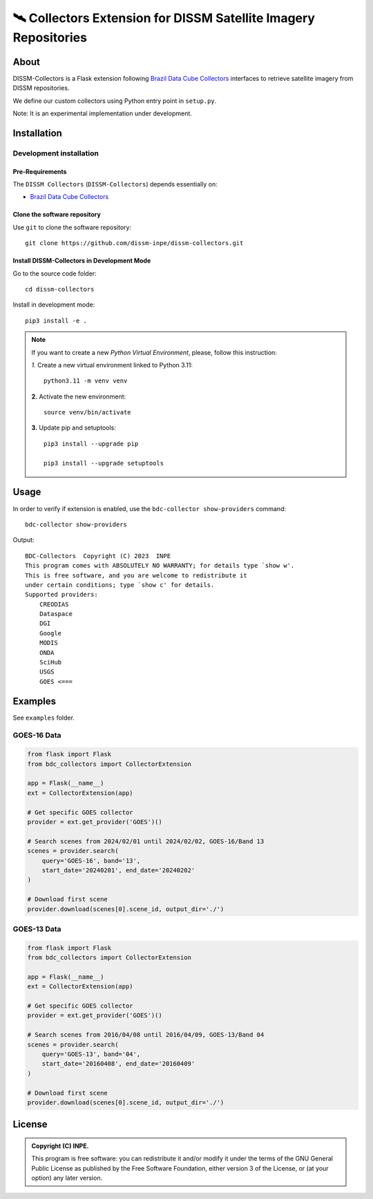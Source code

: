 =================================================================
🛰️ Collectors Extension for DISSM Satellite Imagery Repositories
=================================================================

About
=====

DISSM-Collectors is a Flask extension following `Brazil Data Cube Collectors <https://github.com/brazil-data-cube/bdc-collectors>`_ interfaces to retrieve satellite imagery from DISSM repositories.

We define our custom collectors using Python entry point in ``setup.py``.

Note: It is an experimental implementation under development.

Installation
============

Development installation
------------------------

Pre-Requirements
++++++++++++++++

The ``DISSM Collectors`` (``DISSM-Collectors``) depends essentially on:

- `Brazil Data Cube Collectors <https://github.com/brazil-data-cube/bdc-collectors>`_

Clone the software repository
+++++++++++++++++++++++++++++

Use ``git`` to clone the software repository::

    git clone https://github.com/dissm-inpe/dissm-collectors.git

Install DISSM-Collectors in Development Mode
++++++++++++++++++++++++++++++++++++++++++

Go to the source code folder::

    cd dissm-collectors

Install in development mode::

    pip3 install -e .

.. note::

    If you want to create a new *Python Virtual Environment*, please, follow this instruction:

    *1.* Create a new virtual environment linked to Python 3.11::

        python3.11 -m venv venv

    **2.** Activate the new environment::

        source venv/bin/activate

    **3.** Update pip and setuptools::

        pip3 install --upgrade pip

        pip3 install --upgrade setuptools

Usage
=====

In order to verify if extension is enabled, use the ``bdc-collector show-providers`` command::

    bdc-collector show-providers

Output::

    BDC-Collectors  Copyright (C) 2023  INPE
    This program comes with ABSOLUTELY NO WARRANTY; for details type `show w'.
    This is free software, and you are welcome to redistribute it
    under certain conditions; type `show c' for details.
    Supported providers:
        CREODIAS
        Dataspace
        DGI
        Google
        MODIS
        ONDA
        SciHub
        USGS
        GOES <===

Examples
========

See ``examples`` folder.

GOES-16 Data
------------

.. code-block:: python

    from flask import Flask
    from bdc_collectors import CollectorExtension
    
    app = Flask(__name__)
    ext = CollectorExtension(app)
    
    # Get specific GOES collector
    provider = ext.get_provider('GOES')()
    
    # Search scenes from 2024/02/01 until 2024/02/02, GOES-16/Band 13
    scenes = provider.search(
        query='GOES-16', band='13',
        start_date='20240201', end_date='20240202'
    )

    # Download first scene
    provider.download(scenes[0].scene_id, output_dir='./')

GOES-13 Data
------------

.. code-block:: python

    from flask import Flask
    from bdc_collectors import CollectorExtension

    app = Flask(__name__)
    ext = CollectorExtension(app)

    # Get specific GOES collector
    provider = ext.get_provider('GOES')()

    # Search scenes from 2016/04/08 until 2016/04/09, GOES-13/Band 04
    scenes = provider.search(
        query='GOES-13', band='04',
        start_date='20160408', end_date='20160409'
    )

    # Download first scene
    provider.download(scenes[0].scene_id, output_dir='./')

License
=======

.. admonition::
    Copyright (C) INPE.

    This program is free software: you can redistribute it and/or modify
    it under the terms of the GNU General Public License as published by
    the Free Software Foundation, either version 3 of the License, or
    (at your option) any later version.
